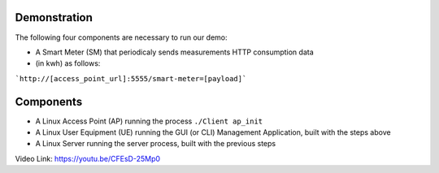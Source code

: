 Demonstration
===================================

The following four components are necessary to run our demo:

* A Smart Meter (SM) that periodicaly sends measurements HTTP consumption data 
* (in kwh) as follows::

```http://[access_point_url]:5555/smart-meter=[payload]```

.. figure:: images/smart_meter.jpg
   :width: 60%
   :align: center
   :alt: Smart meter photo

Components
=======================
* A Linux Access Point (AP) running the process ``./Client ap_init``
* A Linux User Equipment (UE) running the GUI (or CLI) Management Application, 
  built with the steps above
* A Linux Server running the server process, built with the previous steps

Video Link: `https://youtu.be/CFEsD-25Mp0 <https://youtu.be/CFEsD-25Mp0>`_

